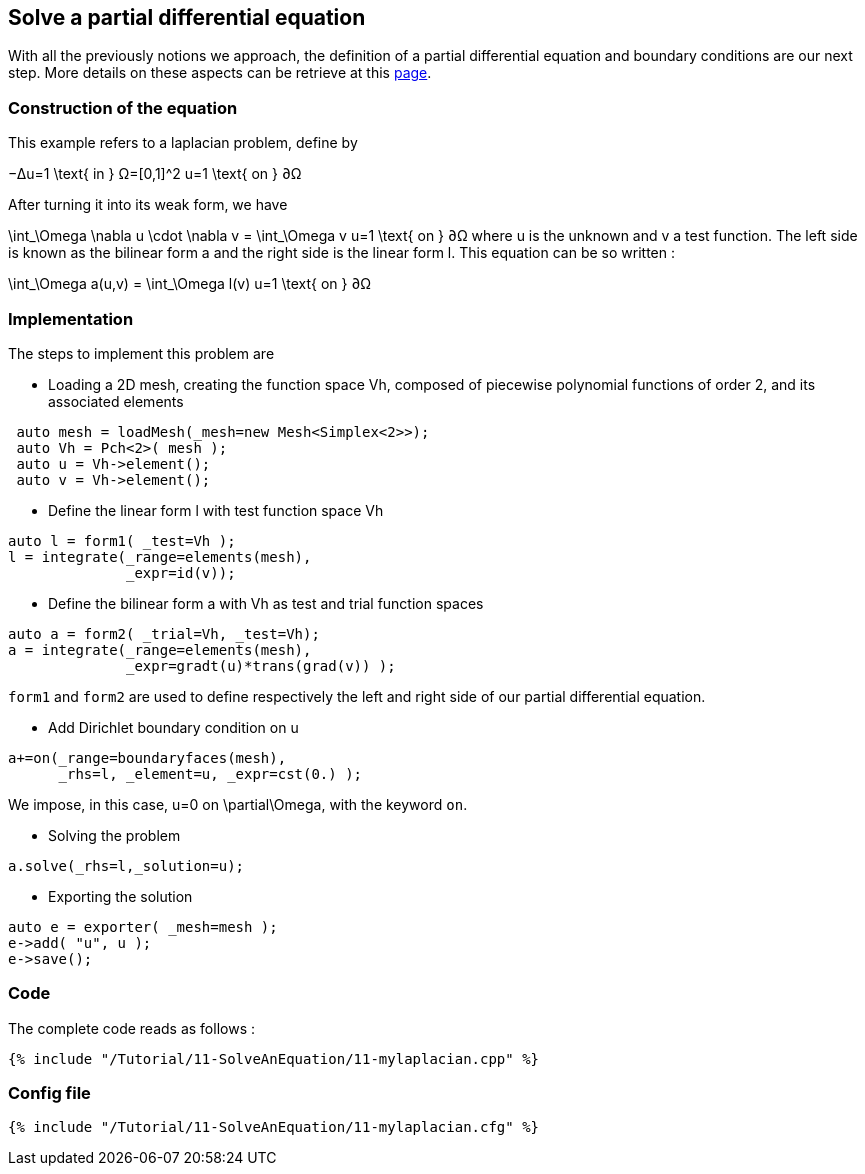 == Solve a partial differential equation

With all the previously notions we approach, the definition of a partial differential equation and boundary conditions are our next step. More details on these aspects can be retrieve at this link:../QuickReference/forms.adoc[page].


=== Construction of the equation

This example refers to a laplacian problem, define by

$$
−Δu=1 \text{ in } Ω=[0,1]^2
$$
$$
u=1 \text{ on } ∂Ω
$$

After turning it into its weak form, we have 

$$
\int_\Omega \nabla u \cdot \nabla v = \int_\Omega v
$$$$
u=1 \text{ on } ∂Ω
$$
where u is the unknown and v a test function.
The left side is known as the bilinear form $$a$$ and the right side is the linear form $$l$$. This equation can be so written :

$$
\int_\Omega a(u,v) = \int_\Omega l(v)
$$$$
u=1 \text{ on } ∂Ω
$$

=== Implementation

The steps to implement this problem are

- Loading a 2D mesh, creating the function space $$Vh$$, composed of piecewise polynomial functions of order 2, and its associated elements

----
 auto mesh = loadMesh(_mesh=new Mesh<Simplex<2>>);
 auto Vh = Pch<2>( mesh );
 auto u = Vh->element();
 auto v = Vh->element();
----

- Define the linear form $$l$$ with test function space $$Vh$$

----
auto l = form1( _test=Vh );
l = integrate(_range=elements(mesh),
              _expr=id(v));
----

- Define the bilinear form $$a$$ with $$Vh$$ as test and trial function spaces

----
auto a = form2( _trial=Vh, _test=Vh);
a = integrate(_range=elements(mesh),
              _expr=gradt(u)*trans(grad(v)) );
----

`form1` and `form2` are used to define respectively the left and right side of our partial differential equation.

- Add Dirichlet boundary condition on $$u$$

----
a+=on(_range=boundaryfaces(mesh), 
      _rhs=l, _element=u, _expr=cst(0.) );
----

We impose, in this case, $$u=0$$ on $$\partial\Omega$$, with the keyword `on`.

- Solving the problem

----
a.solve(_rhs=l,_solution=u);
----

- Exporting the solution

----
auto e = exporter( _mesh=mesh );
e->add( "u", u );
e->save();
----

=== Code
The complete code reads as follows :

[source,cpp]
----
{% include "/Tutorial/11-SolveAnEquation/11-mylaplacian.cpp" %}
----

=== Config file

[source,cfg]
----
{% include "/Tutorial/11-SolveAnEquation/11-mylaplacian.cfg" %}
----

